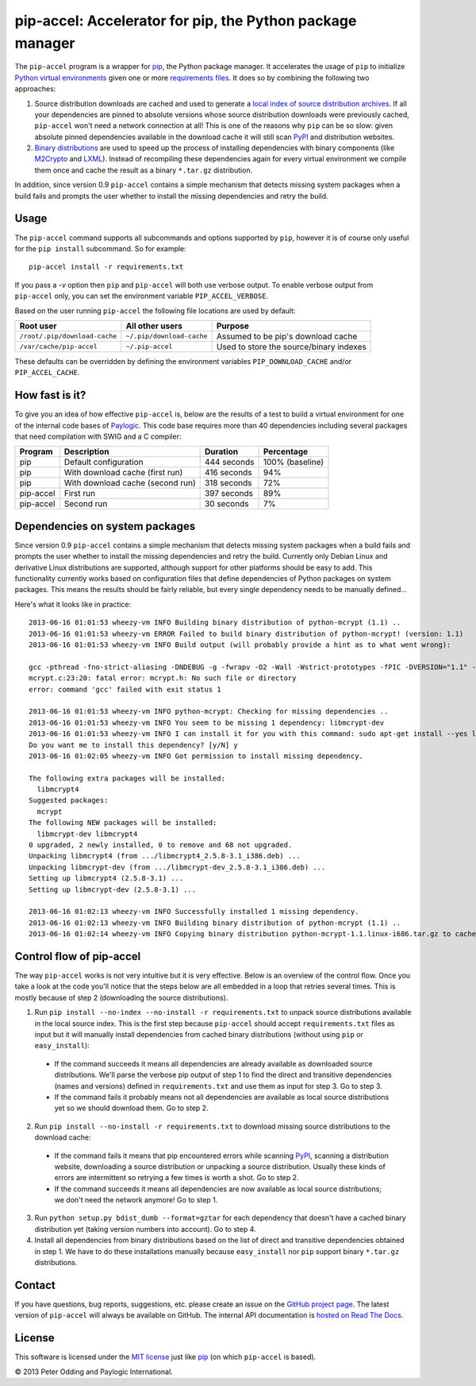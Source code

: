 pip-accel: Accelerator for pip, the Python package manager
==========================================================

The ``pip-accel`` program is a wrapper for pip_, the Python package manager. It
accelerates the usage of ``pip`` to initialize `Python virtual environments`_
given one or more `requirements files`_. It does so by combining the following
two approaches:

1. Source distribution downloads are cached and used to generate a `local index
   of source distribution archives`_. If all your dependencies are pinned to
   absolute versions whose source distribution downloads were previously
   cached, ``pip-accel`` won't need a network connection at all! This is one of
   the reasons why ``pip`` can be so slow: given absolute pinned dependencies
   available in the download cache it will still scan PyPI_ and distribution
   websites.

2. `Binary distributions`_ are used to speed up the process of installing
   dependencies with binary components (like M2Crypto_ and LXML_). Instead of
   recompiling these dependencies again for every virtual environment we
   compile them once and cache the result as a binary ``*.tar.gz``
   distribution.

In addition, since version 0.9 ``pip-accel`` contains a simple mechanism that
detects missing system packages when a build fails and prompts the user whether
to install the missing dependencies and retry the build.

Usage
-----

The ``pip-accel`` command supports all subcommands and options supported by
``pip``, however it is of course only useful for the ``pip install``
subcommand. So for example::

   pip-accel install -r requirements.txt

If you pass a `-v` option then ``pip`` and ``pip-accel`` will both use verbose
output. To enable verbose output from ``pip-accel`` only, you can set the
environment variable ``PIP_ACCEL_VERBOSE``.

Based on the user running ``pip-accel`` the following file locations are used
by default:

=============================  =========================  =======================================
Root user                      All other users            Purpose
=============================  =========================  =======================================
``/root/.pip/download-cache``  ``~/.pip/download-cache``  Assumed to be pip's download cache
``/var/cache/pip-accel``       ``~/.pip-accel``           Used to store the source/binary indexes
=============================  =========================  =======================================

These defaults can be overridden by defining the environment variables
``PIP_DOWNLOAD_CACHE`` and/or ``PIP_ACCEL_CACHE``.

How fast is it?
---------------

To give you an idea of how effective ``pip-accel`` is, below are the results of
a test to build a virtual environment for one of the internal code bases of
Paylogic_. This code base requires more than 40 dependencies including several
packages that need compilation with SWIG and a C compiler:

=========  ================================  ===========  ===============
Program    Description                       Duration     Percentage
=========  ================================  ===========  ===============
pip        Default configuration             444 seconds  100% (baseline)
pip        With download cache (first run)   416 seconds  94%
pip        With download cache (second run)  318 seconds  72%
pip-accel  First run                         397 seconds  89%
pip-accel  Second run                        30 seconds   7%
=========  ================================  ===========  ===============

Dependencies on system packages
-------------------------------

Since version 0.9 ``pip-accel`` contains a simple mechanism that detects
missing system packages when a build fails and prompts the user whether to
install the missing dependencies and retry the build. Currently only Debian
Linux and derivative Linux distributions are supported, although support for
other platforms should be easy to add. This functionality currently works based
on configuration files that define dependencies of Python packages on system
packages. This means the results should be fairly reliable, but every single
dependency needs to be manually defined...

Here's what it looks like in practice::

 2013-06-16 01:01:53 wheezy-vm INFO Building binary distribution of python-mcrypt (1.1) ..
 2013-06-16 01:01:53 wheezy-vm ERROR Failed to build binary distribution of python-mcrypt! (version: 1.1)
 2013-06-16 01:01:53 wheezy-vm INFO Build output (will probably provide a hint as to what went wrong):

 gcc -pthread -fno-strict-aliasing -DNDEBUG -g -fwrapv -O2 -Wall -Wstrict-prototypes -fPIC -DVERSION="1.1" -I/usr/include/python2.7 -c mcrypt.c -o build/temp.linux-i686-2.7/mcrypt.o
 mcrypt.c:23:20: fatal error: mcrypt.h: No such file or directory
 error: command 'gcc' failed with exit status 1

 2013-06-16 01:01:53 wheezy-vm INFO python-mcrypt: Checking for missing dependencies ..
 2013-06-16 01:01:53 wheezy-vm INFO You seem to be missing 1 dependency: libmcrypt-dev
 2013-06-16 01:01:53 wheezy-vm INFO I can install it for you with this command: sudo apt-get install --yes libmcrypt-dev
 Do you want me to install this dependency? [y/N] y
 2013-06-16 01:02:05 wheezy-vm INFO Got permission to install missing dependency.

 The following extra packages will be installed:
   libmcrypt4
 Suggested packages:
   mcrypt
 The following NEW packages will be installed:
   libmcrypt-dev libmcrypt4
 0 upgraded, 2 newly installed, 0 to remove and 68 not upgraded.
 Unpacking libmcrypt4 (from .../libmcrypt4_2.5.8-3.1_i386.deb) ...
 Unpacking libmcrypt-dev (from .../libmcrypt-dev_2.5.8-3.1_i386.deb) ...
 Setting up libmcrypt4 (2.5.8-3.1) ...
 Setting up libmcrypt-dev (2.5.8-3.1) ...

 2013-06-16 01:02:13 wheezy-vm INFO Successfully installed 1 missing dependency.
 2013-06-16 01:02:13 wheezy-vm INFO Building binary distribution of python-mcrypt (1.1) ..
 2013-06-16 01:02:14 wheezy-vm INFO Copying binary distribution python-mcrypt-1.1.linux-i686.tar.gz to cache as python-mcrypt:1.1:py2.7.tar.gz.

Control flow of pip-accel
-------------------------

The way ``pip-accel`` works is not very intuitive but it is very effective.
Below is an overview of the control flow. Once you take a look at the code
you'll notice that the steps below are all embedded in a loop that retries
several times. This is mostly because of step 2 (downloading the source
distributions).

1. Run ``pip install --no-index --no-install -r requirements.txt`` to unpack
   source distributions available in the local source index. This is the first
   step because ``pip-accel`` should accept ``requirements.txt`` files as input
   but it will manually install dependencies from cached binary distributions
   (without using ``pip`` or ``easy_install``):

  - If the command succeeds it means all dependencies are already available as
    downloaded source distributions. We'll parse the verbose pip output of step
    1 to find the direct and transitive dependencies (names and versions)
    defined in ``requirements.txt`` and use them as input for step 3. Go to
    step 3.

  - If the command fails it probably means not all dependencies are available
    as local source distributions yet so we should download them. Go to step 2.

2. Run ``pip install --no-install -r requirements.txt`` to download missing
   source distributions to the download cache:

  - If the command fails it means that pip encountered errors while scanning
    PyPI_, scanning a distribution website, downloading a source distribution
    or unpacking a source distribution. Usually these kinds of errors are
    intermittent so retrying a few times is worth a shot. Go to step 2.

  - If the command succeeds it means all dependencies are now available as
    local source distributions; we don't need the network anymore! Go to step 1.

3. Run ``python setup.py bdist_dumb --format=gztar`` for each dependency that
   doesn't have a cached binary distribution yet (taking version numbers into
   account). Go to step 4.

4. Install all dependencies from binary distributions based on the list of
   direct and transitive dependencies obtained in step 1. We have to do these
   installations manually because ``easy_install`` nor ``pip`` support binary
   ``*.tar.gz`` distributions.

Contact
-------

If you have questions, bug reports, suggestions, etc. please create an issue on
the `GitHub project page`_. The latest version of ``pip-accel`` will always be
available on GitHub. The internal API documentation is `hosted on Read The
Docs`_.

License
-------

This software is licensed under the `MIT license`_ just like pip_ (on which
``pip-accel`` is based).

© 2013 Peter Odding and Paylogic International.


.. External references:
.. _Binary distributions: http://docs.python.org/2/distutils/builtdist.html
.. _GitHub project page: https://github.com/paylogic/pip-accel
.. _hosted on Read The Docs: https://pip-accel.readthedocs.org/
.. _local index of source distribution archives: http://www.pip-installer.org/en/latest/cookbook.html#fast-local-installs
.. _LXML: https://pypi.python.org/pypi/lxml
.. _M2Crypto: https://pypi.python.org/pypi/M2Crypto
.. _MIT license: http://en.wikipedia.org/wiki/MIT_License
.. _Paylogic: http://www.paylogic.com/
.. _pip: http://www.pip-installer.org/
.. _PyPI: http://pypi.python.org/
.. _Python virtual environments: http://www.virtualenv.org/en/latest/
.. _requirements files: http://www.pip-installer.org/en/latest/cookbook.html#requirements-files
